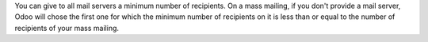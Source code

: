 You can give to all mail servers a minimum number of recipients.
On a mass mailing, if you don't provide a mail server, Odoo will chose
the first one for which the minimum number of recipients on it is
less than or equal to the number of recipients of your mass mailing.
